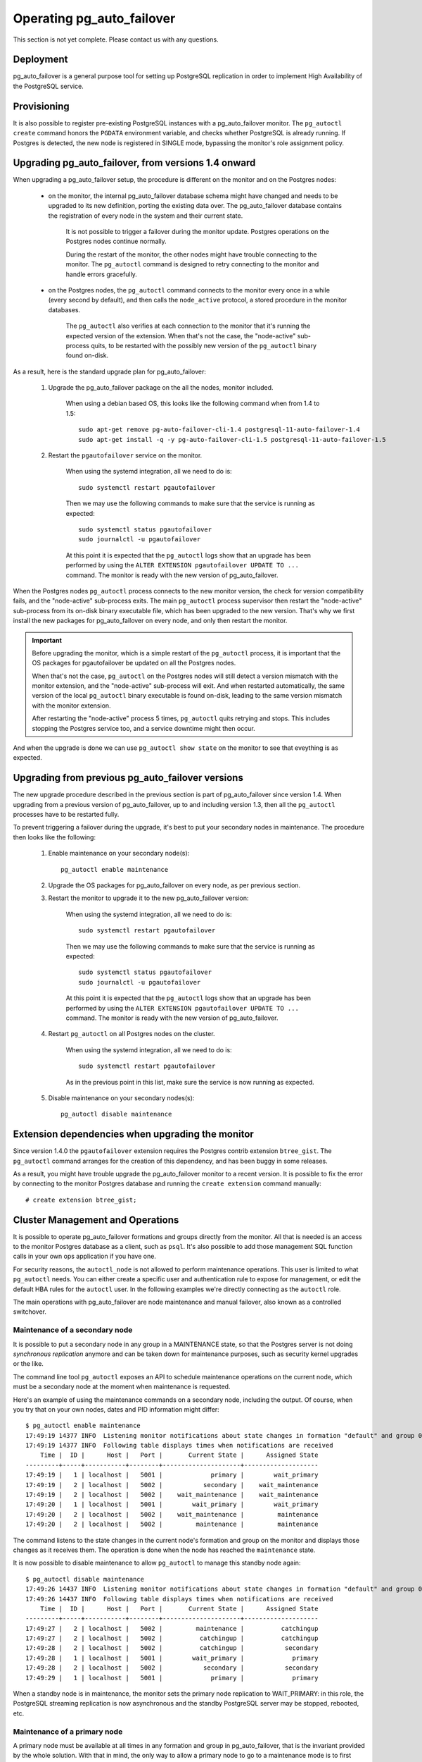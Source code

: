Operating pg_auto_failover
==========================

This section is not yet complete. Please contact us with any questions.

Deployment
----------

pg_auto_failover is a general purpose tool for setting up PostgreSQL
replication in order to implement High Availability of the PostgreSQL
service.

Provisioning
------------

It is also possible to register pre-existing PostgreSQL instances with a
pg_auto_failover monitor. The ``pg_autoctl create`` command honors the
``PGDATA`` environment variable, and checks whether PostgreSQL is already
running. If Postgres is detected, the new node is registered in SINGLE mode,
bypassing the monitor's role assignment policy.

Upgrading pg_auto_failover, from versions 1.4 onward
-----------------------------------------------------

When upgrading a pg_auto_failover setup, the procedure is different on the
monitor and on the Postgres nodes:

  - on the monitor, the internal pg_auto_failover database schema might have
    changed and needs to be upgraded to its new definition, porting the
    existing data over. The pg_auto_failover database contains the
    registration of every node in the system and their current state.

	It is not possible to trigger a failover during the monitor update.
	Postgres operations on the Postgres nodes continue normally.

	During the restart of the monitor, the other nodes might have trouble
	connecting to the monitor. The ``pg_autoctl`` command is designed to
	retry connecting to the monitor and handle errors gracefully.

  - on the Postgres nodes, the ``pg_autoctl`` command connects to the
    monitor every once in a while (every second by default), and then calls
    the ``node_active`` protocol, a stored procedure in the monitor databases.

	The ``pg_autoctl`` also verifies at each connection to the monitor that
	it's running the expected version of the extension. When that's not the
	case, the "node-active" sub-process quits, to be restarted with the
	possibly new version of the ``pg_autoctl`` binary found on-disk.

As a result, here is the standard upgrade plan for pg_auto_failover:

  1. Upgrade the pg_auto_failover package on the all the nodes, monitor
     included.

	 When using a debian based OS, this looks like the following command when
	 from 1.4 to 1.5::

	   sudo apt-get remove pg-auto-failover-cli-1.4 postgresql-11-auto-failover-1.4
	   sudo apt-get install -q -y pg-auto-failover-cli-1.5 postgresql-11-auto-failover-1.5

  2. Restart the ``pgautofailover`` service on the monitor.

	 When using the systemd integration, all we need to do is::

	   sudo systemctl restart pgautofailover

	 Then we may use the following commands to make sure that the service is
	 running as expected::

	   sudo systemctl status pgautofailover
	   sudo journalctl -u pgautofailover

	 At this point it is expected that the ``pg_autoctl`` logs show that an
	 upgrade has been performed by using the ``ALTER EXTENSION
	 pgautofailover UPDATE TO ...`` command. The monitor is ready with the
	 new version of pg_auto_failover.

When the Postgres nodes ``pg_autoctl`` process connects to the new monitor
version, the check for version compatibility fails, and the "node-active"
sub-process exits. The main ``pg_autoctl`` process supervisor then restart
the "node-active" sub-process from its on-disk binary executable file, which
has been upgraded to the new version. That's why we first install the new
packages for pg_auto_failover on every node, and only then restart the
monitor.

.. important::

   Before upgrading the monitor, which is a simple restart of the
   ``pg_autoctl`` process, it is important that the OS packages for
   pgautofailover be updated on all the Postgres nodes.

   When that's not the case, ``pg_autoctl`` on the Postgres nodes will still
   detect a version mismatch with the monitor extension, and the
   "node-active" sub-process will exit. And when restarted automatically,
   the same version of the local ``pg_autoctl`` binary executable is found
   on-disk, leading to the same version mismatch with the monitor extension.

   After restarting the "node-active" process 5 times, ``pg_autoctl`` quits
   retrying and stops. This includes stopping the Postgres service too, and
   a service downtime might then occur.

And when the upgrade is done we can use ``pg_autoctl show state`` on the
monitor to see that eveything is as expected.

Upgrading from previous pg_auto_failover versions
-------------------------------------------------

The new upgrade procedure described in the previous section is part of
pg_auto_failover since version 1.4. When upgrading from a previous version
of pg_auto_failover, up to and including version 1.3, then all the
``pg_autoctl`` processes have to be restarted fully.

To prevent triggering a failover during the upgrade, it's best to put your
secondary nodes in maintenance. The procedure then looks like the following:

  1. Enable maintenance on your secondary node(s)::

		pg_autoctl enable maintenance

  2. Upgrade the OS packages for pg_auto_failover on every node, as per
     previous section.

  3. Restart the monitor to upgrade it to the new pg_auto_failover version:

	 When using the systemd integration, all we need to do is::

	   sudo systemctl restart pgautofailover

	 Then we may use the following commands to make sure that the service is
	 running as expected::

	   sudo systemctl status pgautofailover
	   sudo journalctl -u pgautofailover

	 At this point it is expected that the ``pg_autoctl`` logs show that an
	 upgrade has been performed by using the ``ALTER EXTENSION
	 pgautofailover UPDATE TO ...`` command. The monitor is ready with the
	 new version of pg_auto_failover.

  4. Restart ``pg_autoctl`` on all Postgres nodes on the cluster.

	 When using the systemd integration, all we need to do is::

	   sudo systemctl restart pgautofailover

	 As in the previous point in this list, make sure the service is now
	 running as expected.

  5. Disable maintenance on your secondary nodes(s)::

		pg_autoctl disable maintenance

Extension dependencies when upgrading the monitor
-------------------------------------------------

Since version 1.4.0 the ``pgautofailover`` extension requires the Postgres
contrib extension ``btree_gist``. The ``pg_autoctl`` command arranges for
the creation of this dependency, and has been buggy in some releases.

As a result, you might have trouble upgrade the pg_auto_failover monitor to
a recent version. It is possible to fix the error by connecting to the
monitor Postgres database and running the ``create extension`` command
manually::

  # create extension btree_gist;

Cluster Management and Operations
---------------------------------

It is possible to operate pg_auto_failover formations and groups directly
from the monitor. All that is needed is an access to the monitor Postgres
database as a client, such as ``psql``. It's also possible to add those
management SQL function calls in your own ops application if you have one.

For security reasons, the ``autoctl_node`` is not allowed to perform
maintenance operations. This user is limited to what ``pg_autoctl`` needs.
You can either create a specific user and authentication rule to expose for
management, or edit the default HBA rules for the ``autoctl`` user. In the
following examples we're directly connecting as the ``autoctl`` role.

The main operations with pg_auto_failover are node maintenance and manual
failover, also known as a controlled switchover.

Maintenance of a secondary node
^^^^^^^^^^^^^^^^^^^^^^^^^^^^^^^

It is possible to put a secondary node in any group in a MAINTENANCE state,
so that the Postgres server is not doing *synchronous replication* anymore
and can be taken down for maintenance purposes, such as security kernel
upgrades or the like.

The command line tool ``pg_autoctl`` exposes an API to schedule maintenance
operations on the current node, which must be a secondary node at the moment
when maintenance is requested.

Here's an example of using the maintenance commands on a secondary node,
including the output. Of course, when you try that on your own nodes, dates
and PID information might differ::

  $ pg_autoctl enable maintenance
  17:49:19 14377 INFO  Listening monitor notifications about state changes in formation "default" and group 0
  17:49:19 14377 INFO  Following table displays times when notifications are received
      Time |  ID |      Host |   Port |       Current State |      Assigned State
  ---------+-----+-----------+--------+---------------------+--------------------
  17:49:19 |   1 | localhost |   5001 |             primary |        wait_primary
  17:49:19 |   2 | localhost |   5002 |           secondary |    wait_maintenance
  17:49:19 |   2 | localhost |   5002 |    wait_maintenance |    wait_maintenance
  17:49:20 |   1 | localhost |   5001 |        wait_primary |        wait_primary
  17:49:20 |   2 | localhost |   5002 |    wait_maintenance |         maintenance
  17:49:20 |   2 | localhost |   5002 |         maintenance |         maintenance

The command listens to the state changes in the current node's formation and
group on the monitor and displays those changes as it receives them. The
operation is done when the node has reached the ``maintenance`` state.

It is now possible to disable maintenance to allow ``pg_autoctl`` to manage
this standby node again::

  $ pg_autoctl disable maintenance
  17:49:26 14437 INFO  Listening monitor notifications about state changes in formation "default" and group 0
  17:49:26 14437 INFO  Following table displays times when notifications are received
      Time |  ID |      Host |   Port |       Current State |      Assigned State
  ---------+-----+-----------+--------+---------------------+--------------------
  17:49:27 |   2 | localhost |   5002 |         maintenance |          catchingup
  17:49:27 |   2 | localhost |   5002 |          catchingup |          catchingup
  17:49:28 |   2 | localhost |   5002 |          catchingup |           secondary
  17:49:28 |   1 | localhost |   5001 |        wait_primary |             primary
  17:49:28 |   2 | localhost |   5002 |           secondary |           secondary
  17:49:29 |   1 | localhost |   5001 |             primary |             primary

When a standby node is in maintenance, the monitor sets the primary node
replication to WAIT_PRIMARY: in this role, the PostgreSQL streaming
replication is now asynchronous and the standby PostgreSQL server may be
stopped, rebooted, etc.

Maintenance of a primary node
^^^^^^^^^^^^^^^^^^^^^^^^^^^^^

A primary node must be available at all times in any formation and group in
pg_auto_failover, that is the invariant provided by the whole solution. With
that in mind, the only way to allow a primary node to go to a maintenance
mode is to first failover and promote the secondary node.

The same command ``pg_autoctl enable maintenance`` implements that operation
when run on a primary node with the option ``--allow-failover``. Here is an
example of such an operation::

  $ pg_autoctl enable maintenance
  11:53:03 50526 WARN  Enabling maintenance on a primary causes a failover
  11:53:03 50526 FATAL Please use --allow-failover to allow the command proceed

As we can see the option ``allow-failover`` is mandatory. In the next
example we use it::

  $ pg_autoctl enable maintenance --allow-failover
  13:13:42 1614 INFO  Listening monitor notifications about state changes in formation "default" and group 0
  13:13:42 1614 INFO  Following table displays times when notifications are received
      Time |  ID |      Host |   Port |       Current State |      Assigned State
  ---------+-----+-----------+--------+---------------------+--------------------
  13:13:43 |   2 | localhost |   5002 |             primary | prepare_maintenance
  13:13:43 |   1 | localhost |   5001 |           secondary |   prepare_promotion
  13:13:43 |   1 | localhost |   5001 |   prepare_promotion |   prepare_promotion
  13:13:43 |   2 | localhost |   5002 | prepare_maintenance | prepare_maintenance
  13:13:44 |   1 | localhost |   5001 |   prepare_promotion |    stop_replication
  13:13:45 |   1 | localhost |   5001 |    stop_replication |    stop_replication
  13:13:46 |   1 | localhost |   5001 |    stop_replication |        wait_primary
  13:13:46 |   2 | localhost |   5002 | prepare_maintenance |         maintenance
  13:13:46 |   1 | localhost |   5001 |        wait_primary |        wait_primary
  13:13:47 |   2 | localhost |   5002 |         maintenance |         maintenance

When the operation is done we can have the old primary re-join the group,
this time as a secondary::

  $ pg_autoctl disable maintenance
  13:14:46 1985 INFO  Listening monitor notifications about state changes in formation "default" and group 0
  13:14:46 1985 INFO  Following table displays times when notifications are received
      Time |  ID |      Host |   Port |       Current State |      Assigned State
  ---------+-----+-----------+--------+---------------------+--------------------
  13:14:47 |   2 | localhost |   5002 |         maintenance |          catchingup
  13:14:47 |   2 | localhost |   5002 |          catchingup |          catchingup
  13:14:52 |   2 | localhost |   5002 |          catchingup |           secondary
  13:14:52 |   1 | localhost |   5001 |        wait_primary |             primary
  13:14:52 |   2 | localhost |   5002 |           secondary |           secondary
  13:14:53 |   1 | localhost |   5001 |             primary |             primary


Triggering a failover
^^^^^^^^^^^^^^^^^^^^^

It is possible to trigger a manual failover, or a switchover, using the
command ``pg_autoctl perform failover``. Here's an example of what happens
when running the command::

  $ pg_autoctl perform failover
  11:58:00 53224 INFO  Listening monitor notifications about state changes in formation "default" and group 0
  11:58:00 53224 INFO  Following table displays times when notifications are received
      Time |  ID |      Host |   Port |      Current State |     Assigned State
  ---------+-----+-----------+--------+--------------------+-------------------
  11:58:01 |   1 | localhost |   5001 |            primary |           draining
  11:58:01 |   2 | localhost |   5002 |          secondary |  prepare_promotion
  11:58:01 |   1 | localhost |   5001 |           draining |           draining
  11:58:01 |   2 | localhost |   5002 |  prepare_promotion |  prepare_promotion
  11:58:02 |   2 | localhost |   5002 |  prepare_promotion |   stop_replication
  11:58:02 |   1 | localhost |   5001 |           draining |     demote_timeout
  11:58:03 |   1 | localhost |   5001 |     demote_timeout |     demote_timeout
  11:58:04 |   2 | localhost |   5002 |   stop_replication |   stop_replication
  11:58:05 |   2 | localhost |   5002 |   stop_replication |       wait_primary
  11:58:05 |   1 | localhost |   5001 |     demote_timeout |            demoted
  11:58:05 |   2 | localhost |   5002 |       wait_primary |       wait_primary
  11:58:05 |   1 | localhost |   5001 |            demoted |            demoted
  11:58:06 |   1 | localhost |   5001 |            demoted |         catchingup
  11:58:06 |   1 | localhost |   5001 |         catchingup |         catchingup
  11:58:08 |   1 | localhost |   5001 |         catchingup |          secondary
  11:58:08 |   2 | localhost |   5002 |       wait_primary |            primary
  11:58:08 |   1 | localhost |   5001 |          secondary |          secondary
  11:58:08 |   2 | localhost |   5002 |            primary |            primary

Again, timings and PID numbers are not expected to be the same when you run
the command on your own setup.

Also note in the output that the command shows the whole set of transitions
including when the old primary is now a secondary node. The database is
available for read-write traffic as soon as we reach the state
``wait_primary``.

Implementing a controlled switchover
^^^^^^^^^^^^^^^^^^^^^^^^^^^^^^^^^^^^

It is generally useful to distinguish a *controlled switchover* to a
*failover*. In a controlled switchover situation it is possible to organise
the sequence of events in a way to avoid data loss and lower downtime to a
minimum.

In the case of pg_auto_failover, because we use **synchronous replication**,
we don't face data loss risks when triggering a manual failover. Moreover,
our monitor knows the current primary health at the time when the failover
is triggered, and drives the failover accordingly.

So to trigger a controlled switchover with pg_auto_failover you can use the
same API as for a manual failover::

  $ pg_autoctl perform switchover

Because the subtelties of orchestrating either a controlled switchover or an
unplanned failover are all handled by the monitor, rather than the client
side command line, at the client level the two command ``pg_autoctl perform
failover`` and ``pg_autoctl perform switchover`` are synonyms, or aliases.

Current state, last events
--------------------------

The following commands display information from the pg_auto_failover monitor tables
``pgautofailover.node`` and ``pgautofailover.event``:

::

  $ pg_autoctl show state
  $ pg_autoctl show events

When run on the monitor, the commands outputs all the known states and
events for the whole set of formations handled by the monitor. When run on a
PostgreSQL node, the command connects to the monitor and outputs the
information relevant to the service group of the local node only.

For interactive debugging it is helpful to run the following command from
the monitor node while e.g. initializing a formation from scratch, or
performing a manual failover::

  $ watch pg_autoctl show state

Monitoring pg_auto_failover in Production
-----------------------------------------

The monitor reports every state change decision to a LISTEN/NOTIFY channel
named ``state``. PostgreSQL logs on the monitor are also stored in a table,
``pgautofailover.event``, and broadcast by NOTIFY in the channel ``log``.

.. _replacing_monitor_online:

Replacing the monitor online
----------------------------

When the monitor node is not available anymore, it is possible to create a
new monitor node and then switch existing nodes to a new monitor by using
the following commands.

  1. Apply the STONITH approach on the old monitor to make sure this node is
     not going to show up again during the procedure. This step is sometimes
     refered to as “fencing”.

  2. On every node, ending with the (current) Postgres primary node for each
     group, disable the monitor while ``pg_autoctl`` is still running::

	   $ pg_autoctl disable monitor --force


  3. Create a new monitor node::

	   $ pg_autoctl create monitor ...

  4. On the current primary node first, so that it's registered first and as
     a primary still, for each group in your formation(s), enable the
     monitor online again::

	   $ pg_autoctl enable monitor postgresql://autoctl_node@.../pg_auto_failover

  5. On every other (secondary) node, enable the monitor online again::

	   $ pg_autoctl enable monitor postgresql://autoctl_node@.../pg_auto_failover

See :ref:`pg_autoctl_disable_monitor` and :ref:`pg_autoctl_enable_monitor`
for details about those commands.

This operation relies on the fact that a ``pg_autoctl`` can be operated
without a monitor, and when reconnecting to a new monitor, this process
reset the parts of the node state that comes from the monitor, such as the
node identifier.

Trouble-Shooting Guide
----------------------

pg_auto_failover commands can be run repeatedly. If initialization fails the first
time -- for instance because a firewall rule hasn't yet activated -- it's
possible to try ``pg_autoctl create`` again. pg_auto_failover will review its previous
progress and repeat idempotent operations (``create database``, ``create
extension`` etc), gracefully handling errors.
